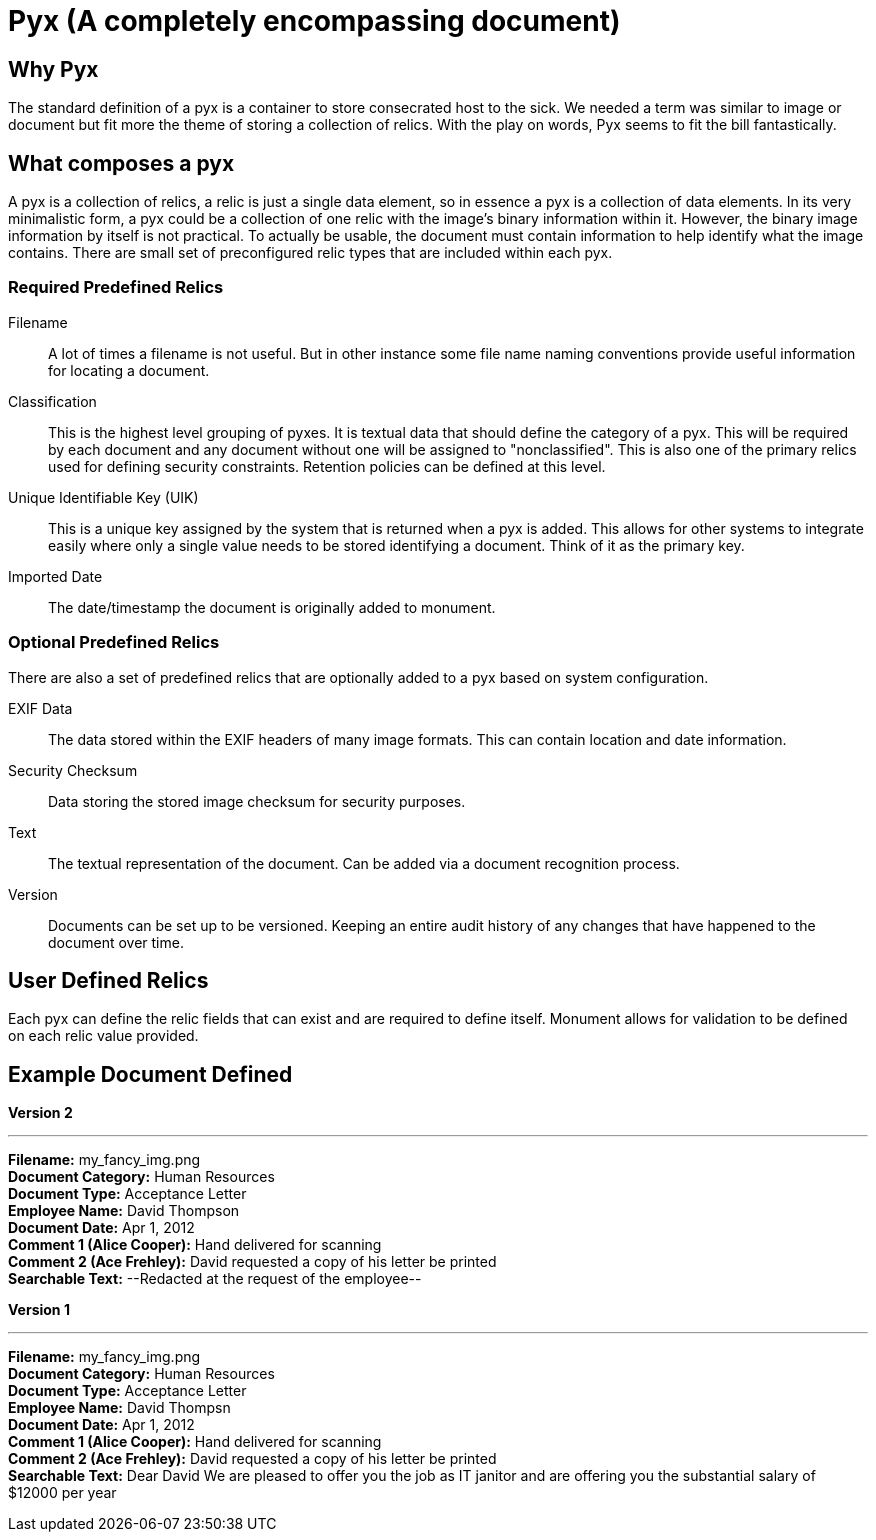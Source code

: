 = Pyx (A completely encompassing document)

== Why Pyx
The standard definition of a pyx is a container to store consecrated host to the
sick. We needed a term was similar to image or document but fit more the theme
of storing a collection of relics. With the play on words, Pyx seems to fit the
bill fantastically.

== What composes a pyx
A pyx is a collection of relics, a relic is just a single data element, so in
essence a pyx is a collection of data elements. In its very minimalistic form,
a pyx could be a collection of one relic with the image's binary information
within it. However, the binary image information by itself is not practical.
To actually be usable, the document must contain information to help identify what
the image contains. There are small set of preconfigured relic types that are
included within each pyx.

=== Required Predefined Relics

Filename::
A lot of times a filename is not useful. But in other instance some file name
naming conventions provide useful information for locating a document.

Classification::
This is the highest level grouping of pyxes. It is textual data that should
define the category of a pyx. This will be required by each document and any
document without one will be assigned to "nonclassified". This is also one of
the primary relics used for defining security constraints. Retention policies
can be defined at this level.

Unique Identifiable Key (UIK)::
This is a unique key assigned by the system that is returned when a pyx is
added. This allows for other systems to integrate easily where only a single
value needs to be stored identifying a document. Think of it as the primary key.

Imported Date::
The date/timestamp the document is originally added to monument.

=== Optional Predefined Relics
There are also a set of predefined relics that are optionally added to a pyx
based on system configuration.

EXIF Data::
The data stored within the EXIF headers of many image formats. This can contain
location and date information.

Security Checksum::
Data storing the stored image checksum for security purposes.

Text::
The textual representation of the document. Can be added via a document
recognition process.

Version::
Documents can be set up to be versioned. Keeping an entire audit history of any
changes that have happened to the document over time.

== User Defined Relics
Each pyx can define the relic fields that can exist and are required to
define itself. Monument allows for validation to be defined on each relic
value provided.


== Example Document Defined
*Version 2*

'''
*Filename:* my_fancy_img.png +
*Document Category:* Human Resources +
*Document Type:* Acceptance Letter +
*Employee Name:* David Thompson +
*Document Date:* Apr 1, 2012 +
*Comment 1 (Alice Cooper):* Hand delivered for scanning +
*Comment 2 (Ace Frehley):* David requested a copy of his letter be printed +
*Searchable Text:* --Redacted at the request of the employee--

*Version 1*

'''
*Filename:* my_fancy_img.png +
*Document Category:* Human Resources +
*Document Type:* Acceptance Letter +
*Employee Name:* David Thompsn +
*Document Date:* Apr 1, 2012 +
*Comment 1 (Alice Cooper):* Hand delivered for scanning +
*Comment 2 (Ace Frehley):* David requested a copy of his letter be printed +
*Searchable Text:* Dear David We are pleased to offer you the job as IT janitor and
are offering you the substantial salary of $12000 per year
